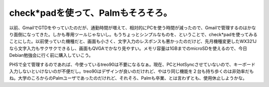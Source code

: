 check*padを使って、Palmもそろそろ。
===================================

以前、GmailでGTDをやっていたのだが、通勤時間が増えて、相対的にPCを使う時間が減ったので、Gmailで管理するのはかなり面倒になってきた。しかも専用ツールじゃないし。もうちょっとシンプルなものを、ということで、check\*padを使ってみることにした。以前使っていた機種だと、画面も小さく、文字入力のレスポンスも悪かったのだけど、先月機種変更したWX321Jなら文字入力もサクサクできるし、画面もQVGAでかなり見やすい。メモリ容量は1GBまでのmicroSDを使えるので、今日Debian勉強会に行く前に購入していこう。

PHSで全て管理するのであれば、今使っているtreo90は不要になるなぁ。現在、PCとHotSyncさせていないので、キーボード入力しないといけないのが不便だし。treo90はデザインが良いのだけれど、やはり同じ機能を２台も持ち歩くのは非効率だもね。大学のころからのPalmユーザであったのだけれど、それそろ、Palmも卒業、とは言わずとも、使用休止しようかな。








.. author:: default
.. categories:: life
.. tags::
.. comments::
